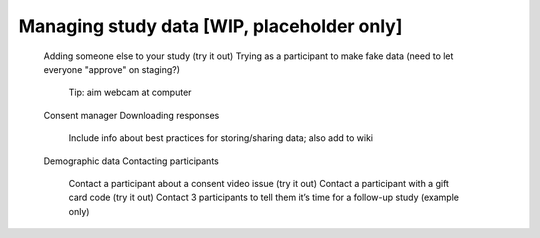 #############################################
Managing study data [WIP, placeholder only]
#############################################


    Adding someone else to your study (try it out)
    Trying as a participant to make fake data (need to let everyone "approve" on staging?)
        Tip: aim webcam at computer
    Consent manager
    Downloading responses
        Include info about best practices for storing/sharing data; also add to wiki
    Demographic data
    Contacting participants
        Contact a participant about a consent video issue (try it out)
        Contact a participant with a gift card code (try it out)
        Contact 3 participants to tell them it’s time for a follow-up study (example only)



